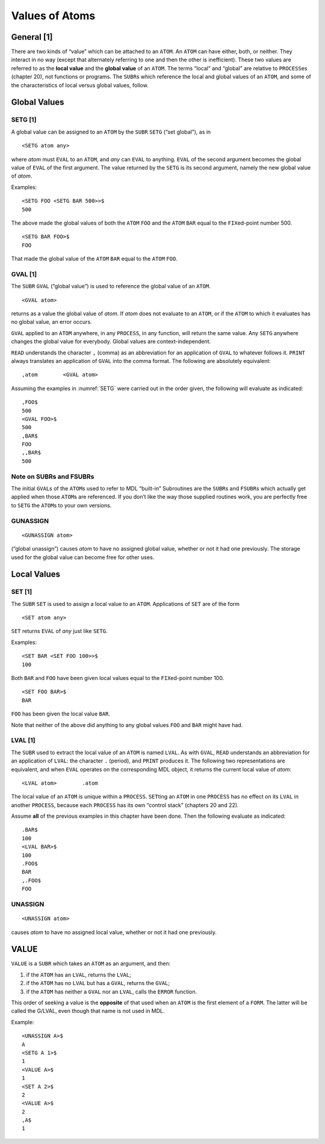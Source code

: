 Values of Atoms
===============

General [1]
-----------

There are two kinds of “value” which can be attached to an ``ATOM``. An
\ ``ATOM`` can have either, both, or neither. They interact in no way
(except that alternately referring to one and then the other is
inefficient). These two values are referred to as the **local value**
and the **global value** of an ``ATOM``. The terms “local” and “global”
are relative to ``PROCESS``\ es (chapter 20), not functions or programs.
The ``SUBR``\ s which reference the local and global values of an
\ ``ATOM``, and some of the characteristics of local versus global values,
follow.

Global Values
-------------

.. _SETG:

SETG [1]
~~~~~~~~

A global value can be assigned to an ``ATOM`` by the ``SUBR`` ``SETG``
(“set global”), as in

::

    <SETG atom any>

where *atom* must ``EVAL`` to an ``ATOM``, and *any* can ``EVAL`` to
anything. ``EVAL`` of the second argument becomes the global value of
\ ``EVAL`` of the first argument. The value returned by the ``SETG`` is
its second argument, namely the new global value of *atom*.

Examples:

::

    <SETG FOO <SETG BAR 500>>$
    500

The above made the global values of both the ``ATOM`` ``FOO`` and the
\ ``ATOM`` ``BAR`` equal to the ``FIX``\ ed-point number 500.

::

    <SETG BAR FOO>$
    FOO

That made the global value of the ``ATOM`` ``BAR`` equal to the ``ATOM``
\ ``FOO``.

GVAL [1]
~~~~~~~~

The ``SUBR`` ``GVAL`` (“global value”) is used to reference the global
value of an ``ATOM``.

::

    <GVAL atom>

returns as a value the global value of *atom*. If *atom* does not
evaluate to an ``ATOM``, or if the ``ATOM`` to which it evaluates has no
global value, an error occurs.

\ ``GVAL`` applied to an ``ATOM`` anywhere, in any ``PROCESS``, in any
function, will return the same value. Any ``SETG`` anywhere changes the
global value for everybody. Global values are context-independent.

\ ``READ`` understands the character ``,`` (comma) as an abbreviation for
an application of ``GVAL`` to whatever follows it. ``PRINT`` always
translates an application of ``GVAL`` into the comma format. The
following are absolutely equivalent:

::

    ,atom        <GVAL atom>

Assuming the examples in :numref:`SETG` were carried out in the
order given, the following will evaluate as indicated:

::

    ,FOO$
    500
    <GVAL FOO>$
    500
    ,BAR$
    FOO
    ,,BAR$
    500

Note on SUBRs and FSUBRs
~~~~~~~~~~~~~~~~~~~~~~~~

The initial ``GVAL``\ s of the ``ATOM``\ s used to refer to MDL
“built-in” Subroutines are the ``SUBR``\ s and ``FSUBR``\ s which
actually get applied when those ``ATOM``\ s are referenced. If you don’t
like the way those supplied routines work, you are perfectly free to
\ ``SETG`` the ``ATOM``\ s to your own versions.

GUNASSIGN
~~~~~~~~~~~~~~~~

::

    <GUNASSIGN atom>

(“global unassign”) causes *atom* to have no assigned global value,
whether or not it had one previously. The storage used for the global
value can become free for other uses.

Local Values
-----------------

SET [1]
~~~~~~~~~~~~~~

The ``SUBR`` ``SET`` is used to assign a local value to an ``ATOM``.
Applications of ``SET`` are of the form

::

    <SET atom any>

\ ``SET`` returns ``EVAL`` of *any* just like ``SETG``.

Examples:

::

    <SET BAR <SET FOO 100>>$
    100

Both ``BAR`` and ``FOO`` have been given local values equal to the
\ ``FIX``\ed-point number 100.

::

    <SET FOO BAR>$
    BAR

\ ``FOO`` has been given the local value ``BAR``.

Note that neither of the above did anything to any global values ``FOO``
and ``BAR`` might have had.

LVAL [1]
~~~~~~~~~~~~~~~

The ``SUBR`` used to extract the local value of an ``ATOM`` is named
\ ``LVAL``. As with ``GVAL``, ``READ`` understands an abbreviation for an
application of ``LVAL``: the character ``.`` (period), and ``PRINT``
produces it. The following two representations are equivalent, and when
\ ``EVAL`` operates on the corresponding MDL object, it returns the
current local value of *atom*:

::

    <LVAL atom>        .atom

The local value of an ``ATOM`` is unique within a ``PROCESS``.
\ ``SET``\ ting an ``ATOM`` in one ``PROCESS`` has no effect on its
\ ``LVAL`` in another ``PROCESS``, because each ``PROCESS`` has its own
“control stack” (chapters 20 and 22).

Assume **all** of the previous examples in this chapter have been done.
Then the following evaluate as indicated:

::

    .BAR$
    100
    <LVAL BAR>$
    100
    .FOO$
    BAR
    ,.FOO$
    FOO

UNASSIGN
~~~~~~~~

::

    <UNASSIGN atom>

causes *atom* to have no assigned local value, whether or not it had one
previously.

VALUE
-----

``VALUE`` is a ``SUBR`` which takes an ``ATOM`` as an argument, and
then:

1. if the ``ATOM`` has an ``LVAL``, returns the ``LVAL``;
2. if the ``ATOM`` has no ``LVAL`` but has a ``GVAL``, returns the
   ``GVAL``;
3. if the ``ATOM`` has neither a ``GVAL`` nor an ``LVAL``, calls the
   ``ERROR`` function.

This order of seeking a value is the **opposite** of that used when an
``ATOM`` is the first element of a ``FORM``. The latter will be called
the G/LVAL, even though that name is not used in MDL.

Example:

::

    <UNASSIGN A>$
    A
    <SETG A 1>$
    1
    <VALUE A>$
    1
    <SET A 2>$
    2
    <VALUE A>$
    2
    ,A$
    1
